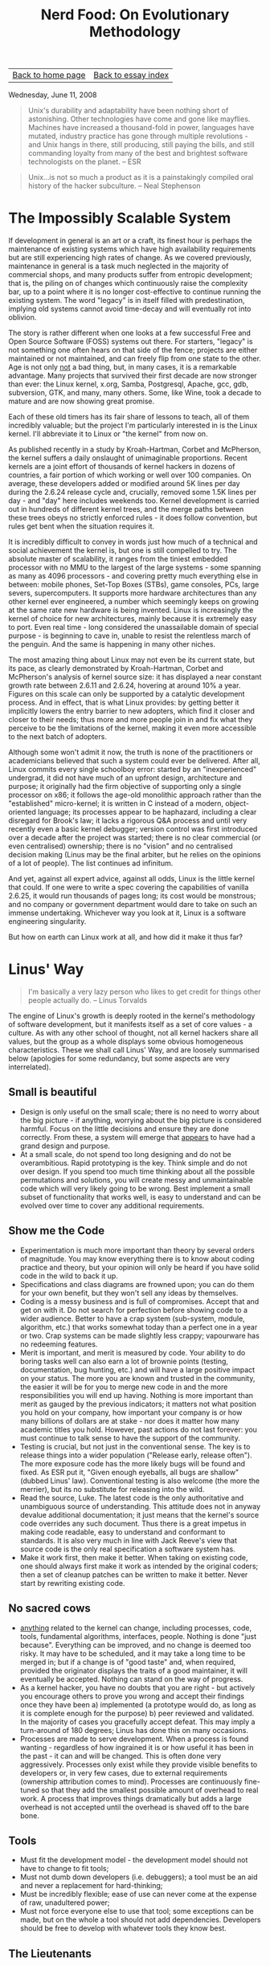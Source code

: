 #+title: Nerd Food: On Evolutionary Methodology
#+author: Marco Craveiro
#+options: num:nil author:nil toc:nil
#+bind: org-html-validation-link nil
#+HTML_HEAD: <link rel="stylesheet" href="../css/tufte.css" type="text/css" />

| [[file:../index.org][Back to home page]] | [[file:index.org][Back to essay index]] |

Wednesday, June 11, 2008

#+begin_quote
Unix's durability and adaptability have been nothing short of
astonishing. Other technologies have come and gone like
mayflies. Machines have increased a thousand-fold in power, languages
have mutated, industry practice has gone through multiple
revolutions - and Unix hangs in there, still producing, still paying
the bills, and still commanding loyalty from many of the best and
brightest software technologists on the planet. -- ESR
#+end_quote

#+begin_quote
Unix...is not so much a product as it is a painstakingly compiled oral
history of the hacker subculture. -- Neal Stephenson
#+end_quote

* The Impossibly Scalable System

If development in general is an art or a craft, its finest hour is
perhaps the maintenance of existing systems which have high
availability requirements but are still experiencing high rates of
change. As we covered previously, maintenance in general is a task
much neglected in the majority of commercial shops, and many products
suffer from entropic development; that is, the piling on of changes
which continuously raise the complexity bar, up to a point where it is
no longer cost-effective to continue running the existing system. The
word "legacy" is in itself filled with predestination, implying old
systems cannot avoid time-decay and will eventually rot into oblivion.

The story is rather different when one looks at a few successful Free
and Open Source Software (FOSS) systems out there. For starters,
"legacy" is not something one often hears on that side of the fence;
projects are either maintained or not maintained, and can freely flip
from one state to the other. Age is not only _not_ a bad thing, but,
in many cases, it is a remarkable advantage. Many projects that
survived their first decade are now stronger than ever: the Linux
kernel, x.org, Samba, Postgresql, Apache, gcc, gdb, subversion, GTK,
and many, many others. Some, like Wine, took a decade to mature and
are now showing great promise.

Each of these old timers has its fair share of lessons to teach, all
of them incredibly valuable; but the project I'm particularly
interested in is the Linux kernel. I'll abbreviate it to Linux or "the
kernel" from now on.

As published recently in a study by Kroah-Hartman, Corbet and
McPherson, the kernel suffers a daily onslaught of unimaginable
proportions. Recent kernels are a joint effort of thousands of kernel
hackers in dozens of countries, a fair portion of which working or
well over 100 companies. On average, these developers added or
modified around 5K lines per day during the 2.6.24 release cycle and,
crucially, removed some 1.5K lines per day - and "day" here includes
weekends too. Kernel development is carried out in hundreds of
different kernel trees, and the merge paths between these trees obeys
no strictly enforced rules - it does follow convention, but rules get
bent when the situation requires it.

It is incredibly difficult to convey in words just how much of a
technical and social achievement the kernel is, but one is still
compelled to try. The absolute master of scalability, it ranges from
the tiniest embedded processor with no MMU to the largest of the large
systems - some spanning as many as 4096 processors - and covering
pretty much everything else in between: mobile phones, Set-Top Boxes
(STBs), game consoles, PCs, large severs, supercomputers. It supports
more hardware architectures than any other kernel ever engineered, a
number which seemingly keeps on growing at the same rate new hardware
is being invented. Linux is increasingly the kernel of choice for new
architectures, mainly because it is extremely easy to port. Even real
time - long considered the unassailable domain of special purpose - is
beginning to cave in, unable to resist the relentless march of the
penguin. And the same is happening in many other niches.

The most amazing thing about Linux may not even be its current state,
but its pace, as clearly demonstrated by Kroah-Hartman, Corbet and
McPherson's analysis of kernel source size: it has displayed a near
constant growth rate between 2.6.11 and 2.6.24, hovering at around 10%
a year. Figures on this scale can only be supported by a catalytic
development process. And in effect, that is what Linux provides: by
getting better it implicitly lowers the entry barrier to new adopters,
which find it closer and closer to their needs; thus more and more
people join in and fix what they perceive to be the limitations of the
kernel, making it even more accessible to the next batch of adopters.

Although some won't admit it now, the truth is none of the
practitioners or academicians believed that such a system could ever
be delivered. After all, Linux commits every single schoolboy error:
started by an "inexperienced" undergrad, it did not have much of an
upfront design, architecture and purpose; it originally had the firm
objective of supporting only a single processor on x86; it follows the
age-old monolithic approach rather than the "established"
micro-kernel; it is written in C instead of a modern, object-oriented
language; its processes appear to be haphazard, including a clear
disregard for Brook's law; it lacks a rigorous Q&A process and until
very recently even a basic kernel debugger; version control was first
introduced over a decade after the project was started; there is no
clear commercial (or even centralised) ownership; there is no "vision"
and no centralised decision making (Linus may be the final arbiter,
but he relies on the opinions of a lot of people). The list continues
ad infinitum.

And yet, against all expert advice, against all odds, Linux is the
little kernel that could. If one were to write a spec covering the
capabilities of vanilla 2.6.25, it would run thousands of pages long;
its cost would be monstrous; and no company or government department
would dare to take on such an immense undertaking. Whichever way you
look at it, Linux is a software engineering singularity.

But how on earth can Linux work at all, and how did it make it thus
far?

* Linus' Way

#+begin_quote
I'm basically a very lazy person who likes to get credit for things
other people actually do. -- Linus Torvalds
#+end_quote

The engine of Linux's growth is deeply rooted in the kernel's
methodology of software development, but it manifests itself as a set
of core values - a culture. As with any other school of thought, not
all kernel hackers share all values, but the group as a whole displays
some obvious homogeneous characteristics. These we shall call Linus'
Way, and are loosely summarised below (apologies for some redundancy,
but some aspects are very interrelated).

** Small is beautiful

- Design is only useful on the small scale; there is no need to worry
  about the big picture - if anything, worrying about the big picture
  is considered harmful. Focus on the little decisions and ensure they
  are done correctly. From these, a system will emerge that _appears_
  to have had a grand design and purpose.
- At a small scale, do not spend too long designing and do not be
  overambitious. Rapid prototyping is the key. Think simple and do not
  over design. If you spend too much time thinking about all the
  possible permutations and solutions, you will create messy and
  unmaintainable code which will very likely going to be wrong. Best
  implement a small subset of functionality that works well, is easy
  to understand and can be evolved over time to cover any additional
  requirements.

** Show me the Code

- Experimentation is much more important than theory by several orders
  of magnitude. You may know everything there is to know about coding
  practice and theory, but your opinion will only be heard if you have
  solid code in the wild to back it up.
- Specifications and class diagrams are frowned upon; you can do them
  for your own benefit, but they won't sell any ideas by themselves.
- Coding is a messy business and is full of compromises. Accept that
  and get on with it. Do not search for perfection before showing code
  to a wider audience. Better to have a crap system (sub-system,
  module, algorithm, etc.) that works somewhat today than a perfect
  one in a year or two. Crap systems can be made slightly less crappy;
  vapourware has no redeeming features.
- Merit is important, and merit is measured by code. Your ability to
  do boring tasks well can also earn a lot of brownie points (testing,
  documentation, bug hunting, etc.) and will have a large positive
  impact on your status. The more you are known and trusted in the
  community, the easier it will be for you to merge new code in and
  the more responsibilities you will end up having. Nothing is more
  important than merit as gauged by the previous indicators; it
  matters not what position you hold on your company, how important
  your company is or how many billions of dollars are at stake - nor
  does it matter how many academic titles you hold. However, past
  actions do not last forever: you must continue to talk sense to have
  the support of the community.
- Testing is crucial, but not just in the conventional sense. The key
  is to release things into a wider population ("Release early,
  release often"). The more exposure code has the more likely bugs
  will be found and fixed. As ESR put it, "Given enough eyeballs, all
  bugs are shallow" (dubbed Linus' law). Conventional testing is also
  welcome (the more the merrier), but its no substitute for releasing
  into the wild.
- Read the source, Luke. The latest code is the only authoritative and
  unambiguous source of understanding. This attitude does not in
  anyway devalue additional documentation; it just means that the
  kernel's source code overrides any such document. Thus there is a
  great impetus in making code readable, easy to understand and
  conformant to standards. It is also very much in line with Jack
  Reeve's view that source code is the only real specification a
  software system has.
- Make it work first, then make it better. When taking on existing
  code, one should always first make it work as intended by the
  original coders; then a set of cleanup patches can be written to
  make it better. Never start by rewriting existing code.

** No sacred cows

- _anything_ related to the kernel can change, including processes,
  code, tools, fundamental algorithms, interfaces, people. Nothing is
  done "just because". Everything can be improved, and no change is
  deemed too risky. It may have to be scheduled, and it may take a
  long time to be merged in; but if a change is of "good taste" and,
  when required, provided the originator displays the traits of a good
  maintainer, it will eventually be accepted. Nothing can stand on the
  way of progress.
- As a kernel hacker, you have no doubts that you are right - but
  actively you encourage others to prove you wrong and accept their
  findings once they have been a) implemented (a prototype would do,
  as long as it is complete enough for the purpose) b) peer reviewed
  and validated. In the majority of cases you gracefully accept
  defeat. This may imply a turn-around of 180 degrees; Linus has done
  this on many occasions.
- Processes are made to serve development. When a process is found
  wanting - regardless of how ingrained it is or how useful it has
  been in the past - it can and will be changed. This is often done
  very aggressively. Processes only exist while they provide visible
  benefits to developers or, in very few cases, due to external
  requirements (ownership attribution comes to mind). Processes are
  continuously fine-tuned so that they add the smallest possible
  amount of overhead to real work. A process that improves things
  dramatically but adds a large overhead is not accepted until the
  overhead is shaved off to the bare bone.

** Tools

- Must fit the development model - the development model should not
  have to change to fit tools;
- Must not dumb down developers (i.e. debuggers); a tool must be an
  aid and never a replacement for hard-thinking;
- Must be incredibly flexible; ease of use can never come at the
  expense of raw, unadultered power;
- Must not force everyone else to use that tool; some exceptions can
  be made, but on the whole a tool should not add
  dependencies. Developers should be free to develop with whatever
  tools they know best.

** The Lieutenants

One may come up with clever ways of doing things, and even provide
conclusive experimental evidence on how a change would improve
matters; however, if one's change will disrupt existing code and
requires specialised knowledge, then it is important to display the
characteristics of a good maintainer in order to get the changes
merged in. Some of these traits are:

- Good understanding of kernel's processes;
- Good social interaction: an ability to listen to other kernel
  hackers, and be ready to change your code;
- An ability to do boring tasks well, such as patch reviews and
  integration work;
- An understanding of how to implement disruptive changes, striving to
  contain disruption to the absolute minimum and a deep understanding
  of fault isolation.

** Patches

Patches have been used for eons. However, the kernel fine-tuned the
notion to the extreme, putting it at the very core of software
development. Thus all changes to be merged in are split into patches
and each patch has a fairly concise objective, against which a review
can be performed. This has forced all kernel hackers to _think_ in
terms of patches, making changes smaller and concise, and splitting
scaffolding and clean up work and decoupling features from each
other. The end result is a ridiculously large amount of positive
externalities - unanticipated side-effects - such as technologies that
get developed for one purpose but uses that were never dreamt of by
their creator. The benefits of this approach are far too great to
discuss here but hopefully we'll have a dedicated article on the
subject.

** Other

- Keep politics out. The vast majority of decisions are taken on
  technical merits alone, and very rarely for political reasons. Some
  times the two coincide (such as the dislike for binary modules in
  the kernel), but one must not forget that the key driver is always
  the technical reasoning. For instance, the kernel uses the GNU GPL
  v2 purely because its the best way to ensure its openness, a key
  building block of the development process.
- Experience trumps fashion. Whenever choosing an approach or a
  technology, kernel hackers tend to go for the beaten track rather
  than new and exciting ones. This is not to say there is no
  innovation in the kernel; but innovators have the onus of proving
  that their approach is better. After all, there is a solid body of
  over 30 years of experience in developing UNIX kernels; its best to
  stand on the shoulders of giants whenever possible.
- An aggressive attitude towards bad code, or code that does not
  follow the standards. People attempting to add bad code are told so
  in no uncertain terms, in full public view. This discourages many a
  developer, but also ensures that the entry bar is raised to avoid
  lowering the signal-to-noise (S/N) ratio.

If there ever was a single word that could describe a kernel hacker,
that word would have to be "pragmatic". A kernel hacker sees
development as a hard activity that should remain hard. Any other view
of the world would result in lower quality code.

** Navigating Complexity

Linus has stated in many occasions he is a big believer of development
by evolution rather than the more traditional methodologies. In a way,
he is the father of the evolutionary approach when applied to software
design and maintenance. I'll just call this the evolutionary
methodology (EM) by want of a better name. EM's properties make it
strikingly different from everything that has preceded it. In
particular, it appears to remove most forms of centralised
control. For instance:

- It does not allow you to know where you're heading in the long run;
  all it can tell you is that if you're currently on a favourable
  state, a small, gradual increment is _likely_ to take you to
  another, slightly more favourable state. When measured in a large
  timescale it will appear as if you have designed the system as a
  whole with a clear direction; in reality, this "clearness" is an
  emergent property (a side-effect) of thousands or small decisions.
- It exploits parallelism by trying lots of different gradual
  increments in lots of members of its population and selecting the
  ones which appear to be the most promising.
- It favours promiscuity (or diversity): code coming from anywhere can
  intermix with any other code.

But how exactly does EM work? And why does it seem to be better than
the traditional approaches? The search for these answers takes us
right back to the fundamentals. And by "fundamentals", I really mean
the absolute fundamentals - you'll have to grin and bear, I'm
afraid. I'll attempt to borrow some ideas from Popper, Taleb, and
Dawkins to make the argument less nonsensical.

That which we call reality can be imagined as a space with a really,
really large number of variables. Just how large one cannot know, as
the number of variables is unknowable - it could even be infinite -
and it is subject to change (new variables can be created; existing
ones can be destroyed, and so on). With regards to the variables
themselves, they change value every so often but this frequency
varies; some change so slowly they could be better describbed as
constants, others so rapidly they cannot be measured. And the
frequency itself can be subject to change.

When seen over time, these variables are curves, and reality is the
space where all these curves live. To make matters more interesting,
changes on one variable can cause changes to other variables, which in
turn can also change other variables and so on. The changes can take
many forms and display subtle correlations.

As you can see, reality is the stuff of pure, unadulterated complexity
and thus, by definition, any attempt to describe it in its entirety
cannot be accurate. However, this simple view suffices for the
purposes of our exercise.

Now imagine, if you will, a model. A model is effectively a) the
grabbing of a small subset of variables detected in reality; b) the
analysis of the behaviour of these variables over time; c) the issuing
of statements regarding their behaviour - statements which have not
been proven to be false during the analysis period; d) the validation
of the models predictions against past events (calibration). Where the
model is found wanting, it needs to be changed to accommodate the new
data. This may mean adding new variables, removing existing ones that
were not found useful, tweaking variables, and so on. Rinse,
repeat. These are very much the basics of the scientific method.

Models are rather fragile things, and its easy to demonstrate
empirically why. First and foremost, they will always be incomplete;
exactly how incomplete one cannot know. You never know when you are
going to end outside the model until you are there, so it must be
treated with distrust. Second, the longer it takes you to create a
model - a period during which validation is severely impaired - the
higher the likelihood of it being wrong when its "finished". For very
much the same reasons, the larger the changes you make in one go, the
higher the likelihood of breaking the model. Thirdly, the longer a
model has been producing correct results, the higher the probability
that the next result will be correct. But the exact probability cannot
be known. Finally, a model must endure constant change to remain
useful - it may have to change as frequently as the behaviour of the
variables it models.

In such an environment, one has no option but to leave certainty and
absolutes behind. It is just not possible to "prove" anything, because
there is a large component of randomness and unknown-ability that
cannot be removed. Reality is a messy affair. The only certainty one
can hold on to is that of fallibility: a statement is held to be
possibly true until proven false. Nothing else can be said. In
addition, empiricism is highly favoured here; that is, the ability to
look at the data, formulate an hypothesis without too much theoretical
background and put it to the test in the wild.

So how does this relate to code? Well, every software system ever
designed is a model. Source code is nothing but a set of statements
regarding variables and the rules and relationships that bind them. It
may model conceptual things or physical things - but they all inhabit
a reality similar to the one described above. Software systems have
become increasingly complex over time - in other words, taking on more
and more variables. An operative system such as multics, deemed
phenomenally complex for its time, would be considered normal by
today's standards - even taking into account the difficult environment
at the time with non-standard hardware, lack of experience on that
problem domain, and so on.

In effect, it is this increase in complexity that breaks down older
software development methodologies. For example, the waterfall method
is not "wrong" per se; it can work extremely well in a problem domain
that covers a small number of variables which are not expected to
change very often. You can still use it today to create perfectly
valid systems, just as long as these caveats apply. The same can be
said for the iterative model, with its focus on rapid cycles of
design, implementation and testing. It certainly copes with much
larger (and faster moving) problem domains than the waterfall model,
but it too breaks down as we start cranking up the complexity
dial. There is a point where your development cycles cannot be made
any smaller, testers cannot augment their coverage, etc. EM, however,
is at its best in absurdly complex problem domains - places where no
other methodology could aim to go.

In short, EM's greatest advantages in taming complexity are as
follows:

- Move from one known good point to another known good point. Patches
  are the key here, since they provide us with small units of
  reviewable code that can be checked by any experienced developer
  with a bit of time. By forcing all changes to be split into
  manageable patches, developers are forced to think in terms of
  small, incremental changes. This is precisely the sort of behaviour
  one would want in a complex environment.
- Validate, validate and then validate some more. In other words,
  Release Early, Release Often. Whilst Linus has allowed testing and
  Q&A infrastructure to be put in place by interested parties, the
  main emphasis has always been placed in putting code out there in
  the wild as quickly as possible. The incredibly diverse environments
  on which the kernel runs provide a very harsh and unforgiving
  validation that brings out a great number of bugs that could not
  have possibly been found otherwise.
- No one knows what the right thing is, so try as many possible
  avenues as possible simultaneously. Diversity is the key, not only
  in terms of hardware (number of architectures, endless permutations
  within the same architecture, etc.), but also in terms of
  agendas. Everyone involved in Linux development has their own agenda
  and is working towards their own goal. These individual
  requirements, many times conflicting, go through the kernel
  development process and end up being converted into a number of
  fundamental architectural changes (in the design sense, not the
  hardware sense) that effectively are the superset of all
  requirements, and provide the building blocks needed to implement
  them. The process of integrating a large change to the kernel can
  take a very long time, and be broken into a sequence of never ending
  patches; but many a time it has been found that one patch that adds
  infrastructure for a given feature also provides a much better way
  of doing things in parts of the kernel that are entirely unrelated.

Not only does EM manage complexity really well but it actually thrives
on it. The pulling of the code base in multiple directions makes it
stronger because it forces it to be really plastic and
maintainable. It should also be quite clear by now that EM can only be
deployed successfully under somewhat limited (but well defined)
circumstances, and it requires a very strong commitment to
openness. It is important to build a community to generate the
diversity that propels development, otherwise its nothing but the
iterative method in disguise done out in the open. And building a
community entails relinquishing the traditional notions of ownership;
people have to feel empowered if one is to maximise their
contributions. Furthermore, it is almost impossible to direct this
engine to attain specific goals - conventional software companies
would struggle to understand this way of thinking.

Just to be clear, I would like to stress the point: it is not right to
say that the methodologies that put emphasis on design and centralised
control are wrong, just like a hammer is not a bad tool. Moreover, its
futile to promote one programming paradigm over another, such as
Object-Orientation over Procedural programming; One may be superior to
the other on the small, but on the large - the real world - they
cannot by themselves make any significant difference (class libraries,
however, are an entirely different beast).

I'm not sure if there was ever any doubt; but to me, the kernel proves
conclusively that the human factor dwarfs any other in the production
of large scale software.
